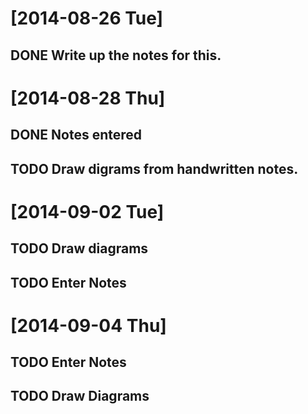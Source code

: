* [2014-08-26 Tue]
** DONE Write up the notes for this.
 
* [2014-08-28 Thu]
** DONE Notes entered
** TODO Draw digrams from handwritten notes.

* [2014-09-02 Tue]
** TODO Draw diagrams
** TODO Enter Notes

* [2014-09-04 Thu]
** TODO Enter Notes
** TODO Draw Diagrams
